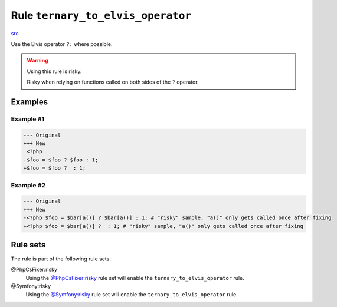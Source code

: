 ==================================
Rule ``ternary_to_elvis_operator``
==================================

`src <../../../src/Fixer/Operator/TernaryToElvisOperatorFixer.php>`_

Use the Elvis operator ``?:`` where possible.

.. warning:: Using this rule is risky.

   Risky when relying on functions called on both sides of the ``?`` operator.

Examples
--------

Example #1
~~~~~~~~~~

.. code-block:: diff

   --- Original
   +++ New
    <?php
   -$foo = $foo ? $foo : 1;
   +$foo = $foo ?  : 1;

Example #2
~~~~~~~~~~

.. code-block:: diff

   --- Original
   +++ New
   -<?php $foo = $bar[a()] ? $bar[a()] : 1; # "risky" sample, "a()" only gets called once after fixing
   +<?php $foo = $bar[a()] ?  : 1; # "risky" sample, "a()" only gets called once after fixing

Rule sets
---------

The rule is part of the following rule sets:

@PhpCsFixer:risky
  Using the `@PhpCsFixer:risky <./../../ruleSets/PhpCsFixerRisky.rst>`_ rule set will enable the ``ternary_to_elvis_operator`` rule.

@Symfony:risky
  Using the `@Symfony:risky <./../../ruleSets/SymfonyRisky.rst>`_ rule set will enable the ``ternary_to_elvis_operator`` rule.
